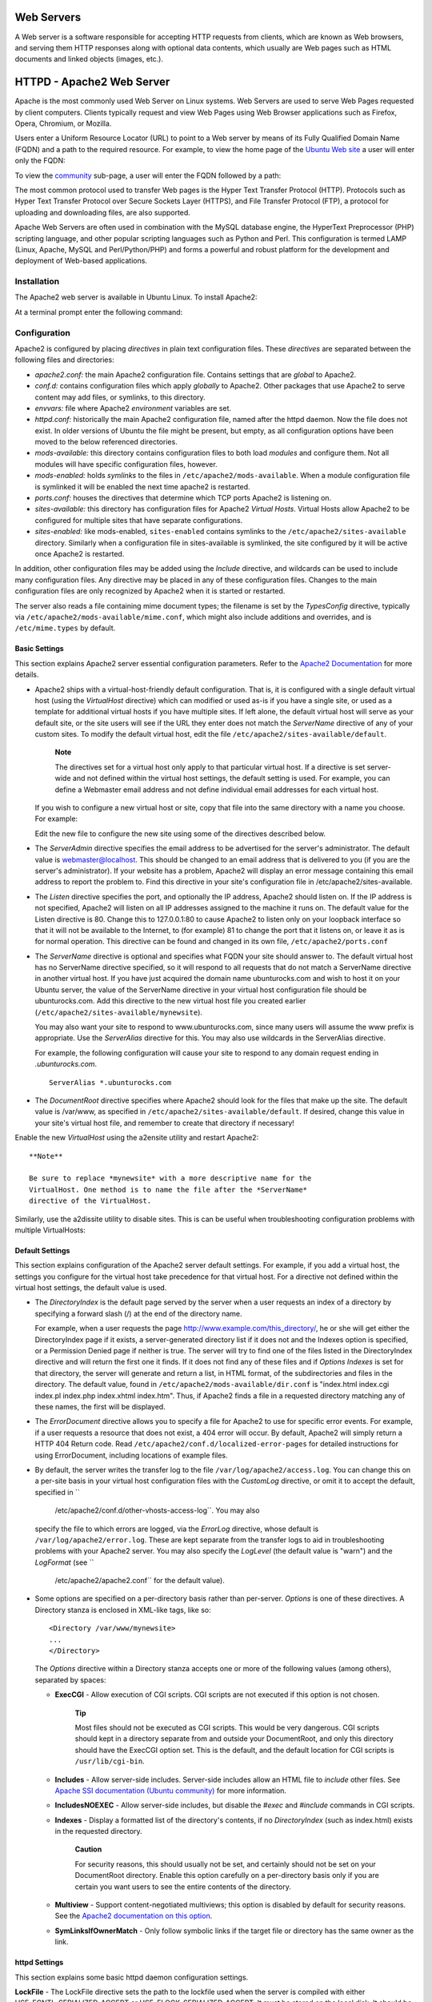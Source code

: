 Web Servers
===========

A Web server is a software responsible for accepting HTTP requests from
clients, which are known as Web browsers, and serving them HTTP
responses along with optional data contents, which usually are Web pages
such as HTML documents and linked objects (images, etc.).

HTTPD - Apache2 Web Server
==========================

Apache is the most commonly used Web Server on Linux systems. Web
Servers are used to serve Web Pages requested by client computers.
Clients typically request and view Web Pages using Web Browser
applications such as Firefox, Opera, Chromium, or Mozilla.

Users enter a Uniform Resource Locator (URL) to point to a Web server by
means of its Fully Qualified Domain Name (FQDN) and a path to the
required resource. For example, to view the home page of the `Ubuntu Web
site <&ubuntu-web;>`__ a user will enter only the FQDN:

::

To view the `community <http://www.ubuntu.com/community>`__ sub-page, a
user will enter the FQDN followed by a path:

::

The most common protocol used to transfer Web pages is the Hyper Text
Transfer Protocol (HTTP). Protocols such as Hyper Text Transfer Protocol
over Secure Sockets Layer (HTTPS), and File Transfer Protocol (FTP), a
protocol for uploading and downloading files, are also supported.

Apache Web Servers are often used in combination with the MySQL database
engine, the HyperText Preprocessor (PHP) scripting language, and other
popular scripting languages such as Python and Perl. This configuration
is termed LAMP (Linux, Apache, MySQL and Perl/Python/PHP) and forms a
powerful and robust platform for the development and deployment of
Web-based applications.

Installation
------------

The Apache2 web server is available in Ubuntu Linux. To install Apache2:

At a terminal prompt enter the following command:

::

Configuration
-------------

Apache2 is configured by placing *directives* in plain text
configuration files. These *directives* are separated between the
following files and directories:

-  *apache2.conf:* the main Apache2 configuration file. Contains
   settings that are *global* to Apache2.

-  *conf.d:* contains configuration files which apply *globally* to
   Apache2. Other packages that use Apache2 to serve content may add
   files, or symlinks, to this directory.

-  *envvars:* file where Apache2 *environment* variables are set.

-  *httpd.conf:* historically the main Apache2 configuration file, named
   after the httpd daemon. Now the file does not exist. In older
   versions of Ubuntu the file might be present, but empty, as all
   configuration options have been moved to the below referenced
   directories.

-  *mods-available:* this directory contains configuration files to both
   load *modules* and configure them. Not all modules will have specific
   configuration files, however.

-  *mods-enabled:* holds *symlinks* to the files in
   ``/etc/apache2/mods-available``. When a module configuration file is
   symlinked it will be enabled the next time apache2 is restarted.

-  *ports.conf:* houses the directives that determine which TCP ports
   Apache2 is listening on.

-  *sites-available:* this directory has configuration files for Apache2
   *Virtual Hosts*. Virtual Hosts allow Apache2 to be configured for
   multiple sites that have separate configurations.

-  *sites-enabled:* like mods-enabled, ``sites-enabled`` contains
   symlinks to the ``/etc/apache2/sites-available`` directory. Similarly
   when a configuration file in sites-available is symlinked, the site
   configured by it will be active once Apache2 is restarted.

In addition, other configuration files may be added using the *Include*
directive, and wildcards can be used to include many configuration
files. Any directive may be placed in any of these configuration files.
Changes to the main configuration files are only recognized by Apache2
when it is started or restarted.

The server also reads a file containing mime document types; the
filename is set by the *TypesConfig* directive, typically via
``/etc/apache2/mods-available/mime.conf``, which might also include
additions and overrides, and is ``/etc/mime.types`` by default.

Basic Settings
~~~~~~~~~~~~~~

This section explains Apache2 server essential configuration parameters.
Refer to the `Apache2
Documentation <http://httpd.apache.org/docs/2.2/>`__ for more details.

-  Apache2 ships with a virtual-host-friendly default configuration.
   That is, it is configured with a single default virtual host (using
   the *VirtualHost* directive) which can modified or used as-is if you
   have a single site, or used as a template for additional virtual
   hosts if you have multiple sites. If left alone, the default virtual
   host will serve as your default site, or the site users will see if
   the URL they enter does not match the *ServerName* directive of any
   of your custom sites. To modify the default virtual host, edit the
   file ``/etc/apache2/sites-available/default``.

       **Note**

       The directives set for a virtual host only apply to that
       particular virtual host. If a directive is set server-wide and
       not defined within the virtual host settings, the default setting
       is used. For example, you can define a Webmaster email address
       and not define individual email addresses for each virtual host.

   If you wish to configure a new virtual host or site, copy that file
   into the same directory with a name you choose. For example:

   ::

   Edit the new file to configure the new site using some of the
   directives described below.

-  The *ServerAdmin* directive specifies the email address to be
   advertised for the server's administrator. The default value is
   webmaster@localhost. This should be changed to an email address that
   is delivered to you (if you are the server's administrator). If your
   website has a problem, Apache2 will display an error message
   containing this email address to report the problem to. Find this
   directive in your site's configuration file in
   /etc/apache2/sites-available.

-  The *Listen* directive specifies the port, and optionally the IP
   address, Apache2 should listen on. If the IP address is not
   specified, Apache2 will listen on all IP addresses assigned to the
   machine it runs on. The default value for the Listen directive is 80.
   Change this to 127.0.0.1:80 to cause Apache2 to listen only on your
   loopback interface so that it will not be available to the Internet,
   to (for example) 81 to change the port that it listens on, or leave
   it as is for normal operation. This directive can be found and
   changed in its own file, ``/etc/apache2/ports.conf``

-  The *ServerName* directive is optional and specifies what FQDN your
   site should answer to. The default virtual host has no ServerName
   directive specified, so it will respond to all requests that do not
   match a ServerName directive in another virtual host. If you have
   just acquired the domain name ubunturocks.com and wish to host it on
   your Ubuntu server, the value of the ServerName directive in your
   virtual host configuration file should be ubunturocks.com. Add this
   directive to the new virtual host file you created earlier
   (``/etc/apache2/sites-available/mynewsite``).

   You may also want your site to respond to www.ubunturocks.com, since
   many users will assume the www prefix is appropriate. Use the
   *ServerAlias* directive for this. You may also use wildcards in the
   ServerAlias directive.

   For example, the following configuration will cause your site to
   respond to any domain request ending in *.ubunturocks.com*.

   ::

       ServerAlias *.ubunturocks.com

-  The *DocumentRoot* directive specifies where Apache2 should look for
   the files that make up the site. The default value is /var/www, as
   specified in ``/etc/apache2/sites-available/default``. If desired,
   change this value in your site's virtual host file, and remember to
   create that directory if necessary!

Enable the new *VirtualHost* using the a2ensite utility and restart
Apache2:

::


    **Note**

    Be sure to replace *mynewsite* with a more descriptive name for the
    VirtualHost. One method is to name the file after the *ServerName*
    directive of the VirtualHost.

Similarly, use the a2dissite utility to disable sites. This is can be
useful when troubleshooting configuration problems with multiple
VirtualHosts:

::


Default Settings
~~~~~~~~~~~~~~~~

This section explains configuration of the Apache2 server default
settings. For example, if you add a virtual host, the settings you
configure for the virtual host take precedence for that virtual host.
For a directive not defined within the virtual host settings, the
default value is used.

-  The *DirectoryIndex* is the default page served by the server when a
   user requests an index of a directory by specifying a forward slash
   (/) at the end of the directory name.

   For example, when a user requests the page
   http://www.example.com/this\_directory/, he or she will get either
   the DirectoryIndex page if it exists, a server-generated directory
   list if it does not and the Indexes option is specified, or a
   Permission Denied page if neither is true. The server will try to
   find one of the files listed in the DirectoryIndex directive and will
   return the first one it finds. If it does not find any of these files
   and if *Options Indexes* is set for that directory, the server will
   generate and return a list, in HTML format, of the subdirectories and
   files in the directory. The default value, found in
   ``/etc/apache2/mods-available/dir.conf`` is "index.html index.cgi
   index.pl index.php index.xhtml index.htm". Thus, if Apache2 finds a
   file in a requested directory matching any of these names, the first
   will be displayed.

-  The *ErrorDocument* directive allows you to specify a file for
   Apache2 to use for specific error events. For example, if a user
   requests a resource that does not exist, a 404 error will occur. By
   default, Apache2 will simply return a HTTP 404 Return code. Read
   ``/etc/apache2/conf.d/localized-error-pages`` for detailed
   instructions for using ErrorDocument, including locations of example
   files.

-  By default, the server writes the transfer log to the file
   ``/var/log/apache2/access.log``. You can change this on a per-site
   basis in your virtual host configuration files with the *CustomLog*
   directive, or omit it to accept the default, specified in ``
             /etc/apache2/conf.d/other-vhosts-access-log``. You may also
   specify the file to which errors are logged, via the *ErrorLog*
   directive, whose default is ``/var/log/apache2/error.log``. These are
   kept separate from the transfer logs to aid in troubleshooting
   problems with your Apache2 server. You may also specify the
   *LogLevel* (the default value is "warn") and the *LogFormat* (see ``
             /etc/apache2/apache2.conf`` for the default value).

-  Some options are specified on a per-directory basis rather than
   per-server. *Options* is one of these directives. A Directory stanza
   is enclosed in XML-like tags, like so:

   ::

       <Directory /var/www/mynewsite>
       ...
       </Directory>

   The *Options* directive within a Directory stanza accepts one or more
   of the following values (among others), separated by spaces:

   -  **ExecCGI** - Allow execution of CGI scripts. CGI scripts are not
      executed if this option is not chosen.

          **Tip**

          Most files should not be executed as CGI scripts. This would
          be very dangerous. CGI scripts should kept in a directory
          separate from and outside your DocumentRoot, and only this
          directory should have the ExecCGI option set. This is the
          default, and the default location for CGI scripts is
          ``/usr/lib/cgi-bin``.

   -  **Includes** - Allow server-side includes. Server-side includes
      allow an HTML file to *include* other files. See `Apache SSI
      documentation (Ubuntu
      community) <https://help.ubuntu.com/community/ServerSideIncludes>`__
      for more information.

   -  **IncludesNOEXEC** - Allow server-side includes, but disable the
      *#exec* and *#include* commands in CGI scripts.

   -  **Indexes** - Display a formatted list of the directory's
      contents, if no *DirectoryIndex* (such as index.html) exists in
      the requested directory.

          **Caution**

          For security reasons, this should usually not be set, and
          certainly should not be set on your DocumentRoot directory.
          Enable this option carefully on a per-directory basis only if
          you are certain you want users to see the entire contents of
          the directory.

   -  **Multiview** - Support content-negotiated multiviews; this option
      is disabled by default for security reasons. See the `Apache2
      documentation on this
      option <http://httpd.apache.org/docs/2.2/mod/mod_negotiation.html#multiviews>`__.

   -  **SymLinksIfOwnerMatch** - Only follow symbolic links if the
      target file or directory has the same owner as the link.

httpd Settings
~~~~~~~~~~~~~~

This section explains some basic httpd daemon configuration settings.

**LockFile** - The LockFile directive sets the path to the lockfile used
when the server is compiled with either USE\_FCNTL\_SERIALIZED\_ACCEPT
or USE\_FLOCK\_SERIALIZED\_ACCEPT. It must be stored on the local disk.
It should be left to the default value unless the logs directory is
located on an NFS share. If this is the case, the default value should
be changed to a location on the local disk and to a directory that is
readable only by root.

**PidFile** - The PidFile directive sets the file in which the server
records its process ID (pid). This file should only be readable by root.
In most cases, it should be left to the default value.

**User** - The User directive sets the userid used by the server to
answer requests. This setting determines the server's access. Any files
inaccessible to this user will also be inaccessible to your website's
visitors. The default value for User is "www-data".

    **Warning**

    Unless you know exactly what you are doing, do not set the User
    directive to root. Using root as the User will create large security
    holes for your Web server.

**Group** - The Group directive is similar to the User directive. Group
sets the group under which the server will answer requests. The default
group is also "www-data".

Apache2 Modules
~~~~~~~~~~~~~~~

Apache2 is a modular server. This implies that only the most basic
functionality is included in the core server. Extended features are
available through modules which can be loaded into Apache2. By default,
a base set of modules is included in the server at compile-time. If the
server is compiled to use dynamically loaded modules, then modules can
be compiled separately, and added at any time using the LoadModule
directive. Otherwise, Apache2 must be recompiled to add or remove
modules.

Ubuntu compiles Apache2 to allow the dynamic loading of modules.
Configuration directives may be conditionally included on the presence
of a particular module by enclosing them in an *<IfModule>* block.

You can install additional Apache2 modules and use them with your Web
server. For example, run the following command from a terminal prompt to
install the *MySQL Authentication* module:

::

See the ``/etc/apache2/mods-available`` directory, for additional
modules.

Use the a2enmod utility to enable a module:

::


Similarly, a2dismod will disable a module:

::


HTTPS Configuration
-------------------

The mod\_ssl module adds an important feature to the Apache2 server -
the ability to encrypt communications. Thus, when your browser is
communicating using SSL, the https:// prefix is used at the beginning of
the Uniform Resource Locator (URL) in the browser navigation bar.

The mod\_ssl module is available in apache2-common package. Execute the
following command from a terminal prompt to enable the mod\_ssl module:

::

There is a default HTTPS configuration file in
``/etc/apache2/sites-available/default-ssl``. In order for Apache2 to
provide HTTPS, a *certificate* and *key* file are also needed. The
default HTTPS configuration will use a certificate and key generated by
the ssl-cert package. They are good for testing, but the auto-generated
certificate and key should be replaced by a certificate specific to the
site or server. For information on generating a key and obtaining a
certificate see ?

To configure Apache2 for HTTPS, enter the following:

::

    **Note**

    The directories ``/etc/ssl/certs`` and ``/etc/ssl/private`` are the
    default locations. If you install the certificate and key in another
    directory make sure to change *SSLCertificateFile* and
    *SSLCertificateKeyFile* appropriately.

With Apache2 now configured for HTTPS, restart the service to enable the
new settings:

::

    **Note**

    Depending on how you obtained your certificate you may need to enter
    a passphrase when Apache2 starts.

You can access the secure server pages by typing
https://your\_hostname/url/ in your browser address bar.

Sharing Write Permission
------------------------

For more than one user to be able to write to the same directory it will
be necessary to grant write permission to a group they share in common.
The following example grants shared write permission to ``/var/www`` to
the group "webmasters".

::



    **Note**

    If access must be granted to more than one group per directory,
    enable Access Control Lists (ACLs).

References
----------

-  `Apache2 Documentation <http://httpd.apache.org/docs/2.2/>`__
   contains in depth information on Apache2 configuration directives.
   Also, see the apache2-doc package for the official Apache2 docs.

-  See the `Mod SSL Documentation <http://www.modssl.org/docs/>`__ site
   for more SSL related information.

-  O'Reilly's `Apache
   Cookbook <http://oreilly.com/catalog/9780596001919/>`__ is a good
   resource for accomplishing specific Apache2 configurations.

-  For Ubuntu specific Apache2 questions, ask in the *#ubuntu-server*
   IRC channel on `freenode.net <http://freenode.net/>`__.

-  Usually integrated with PHP and MySQL the `Apache MySQL PHP Ubuntu
   Wiki <https://help.ubuntu.com/community/ApacheMySQLPHP>`__ page is a
   good resource.

PHP5 - Scripting Language
=========================

PHP is a general-purpose scripting language suited for Web development.
The PHP script can be embedded into HTML. This section explains how to
install and configure PHP5 in Ubuntu System with Apache2 and MySQL.

This section assumes you have installed and configured Apache2 Web
Server and MySQL Database Server. You can refer to Apache2 section and
MySQL sections in this document to install and configure Apache2 and
MySQL respectively.

Installation
------------

The PHP5 is available in Ubuntu Linux. Unlike python and perl, which are
installed in the base system, PHP must be added.

To install PHP5 you can enter the following command in the terminal
prompt:

::

You can run PHP5 scripts from command line. To run PHP5 scripts from
command line you should install php5-cli package. To install php5-cli
you can enter the following command in the terminal prompt:

::

You can also execute PHP5 scripts without installing PHP5 Apache module.
To accomplish this, you should install php5-cgi package. You can run the
following command in a terminal prompt to install php5-cgi package:

::

To use MySQL with PHP5 you should install php5-mysql package. To install
php5-mysql you can enter the following command in the terminal prompt:

::

Similarly, to use PostgreSQL with PHP5 you should install php5-pgsql
package. To install php5-pgsql you can enter the following command in
the terminal prompt:

::

Configuration
-------------

Once you install PHP5, you can run PHP5 scripts from your web browser.
If you have installed php5-cli package, you can run PHP5 scripts from
your command prompt.

By default, the Apache 2 Web server is configured to run PHP5 scripts.
In other words, the PHP5 module is enabled in Apache2 Web server
automatically when you install the module. Please verify if the files
``/etc/apache2/mods-enabled/php5.conf`` and
``/etc/apache2/mods-enabled/php5.load`` exist. If they do not exists,
you can enable the module using ``a2enmod`` command.

Once you install PHP5 related packages and enabled PHP5 Apache 2 module,
you should restart Apache2 Web server to run PHP5 scripts. You can run
the following command at a terminal prompt to restart your web server:

::

     

Testing
-------

To verify your installation, you can run following PHP5 phpinfo script:

::

    <?php
      phpinfo();
    ?>

You can save the content in a file ``phpinfo.php`` and place it under
``DocumentRoot`` directory of Apache2 Web server. When point your
browser to ``http://hostname/phpinfo.php``, it would display values of
various PHP5 configuration parameters.

References
----------

-  For more in depth information see
   `php.net <http://www.php.net/docs.php>`__ documentation.

-  There are a plethora of books on PHP. Two good books from O'Reilly
   are `Learning PHP 5 <http://oreilly.com/catalog/9780596005603/>`__
   and the `PHP Cook
   Book <http://oreilly.com/catalog/9781565926813/>`__.

-  Also, see the `Apache MySQL PHP Ubuntu
   Wiki <https://help.ubuntu.com/community/ApacheMySQLPHP>`__ page for
   more information.

Squid - Proxy Server
====================

Squid is a full-featured web proxy cache server application which
provides proxy and cache services for Hyper Text Transport Protocol
(HTTP), File Transfer Protocol (FTP), and other popular network
protocols. Squid can implement caching and proxying of Secure Sockets
Layer (SSL) requests and caching of Domain Name Server (DNS) lookups,
and perform transparent caching. Squid also supports a wide variety of
caching protocols, such as Internet Cache Protocol (ICP), the Hyper Text
Caching Protocol (HTCP), the Cache Array Routing Protocol (CARP), and
the Web Cache Coordination Protocol (WCCP).

The Squid proxy cache server is an excellent solution to a variety of
proxy and caching server needs, and scales from the branch office to
enterprise level networks while providing extensive, granular access
control mechanisms, and monitoring of critical parameters via the Simple
Network Management Protocol (SNMP). When selecting a computer system for
use as a dedicated Squid caching proxy server for many users ensure it
is configured with a large amount of physical memory as Squid maintains
an in-memory cache for increased performance.

Installation
------------

At a terminal prompt, enter the following command to install the Squid
server:

::

Configuration
-------------

Squid is configured by editing the directives contained within the
``/etc/squid3/squid.conf`` configuration file. The following examples
illustrate some of the directives which may be modified to affect the
behavior of the Squid server. For more in-depth configuration of Squid,
see the References section.

    **Tip**

    Prior to editing the configuration file, you should make a copy of
    the original file and protect it from writing so you will have the
    original settings as a reference, and to re-use as necessary. Make
    this copy and protect it from writing using the following commands:

    ::


-  To set your Squid server to listen on TCP port 8888 instead of the
   default TCP port 3128, change the http\_port directive as such:

   ::

       http_port 8888

-  Change the visible\_hostname directive in order to give the Squid
   server a specific hostname. This hostname does not necessarily need
   to be the computer's hostname. In this example it is set to *weezie*

   ::

       visible_hostname weezie

-  Using Squid's access control, you may configure use of Internet
   services proxied by Squid to be available only users with certain
   Internet Protocol (IP) addresses. For example, we will illustrate
   access by users of the 192.168.42.0/24 subnetwork only:

   Add the following to the **bottom** of the ACL section of your
   ``/etc/squid3/squid.conf`` file:

   ::

       acl fortytwo_network src 192.168.42.0/24

   Then, add the following to the **top** of the http\_access section of
   your ``/etc/squid3/squid.conf`` file:

   ::

       http_access allow fortytwo_network

-  Using the excellent access control features of Squid, you may
   configure use of Internet services proxied by Squid to be available
   only during normal business hours. For example, we'll illustrate
   access by employees of a business which is operating between 9:00AM
   and 5:00PM, Monday through Friday, and which uses the 10.1.42.0/24
   subnetwork:

   Add the following to the **bottom** of the ACL section of your
   ``/etc/squid3/squid.conf`` file:

   ::

       acl biz_network src 10.1.42.0/24
       acl biz_hours time M T W T F 9:00-17:00

   Then, add the following to the **top** of the http\_access section of
   your ``/etc/squid3/squid.conf`` file:

   ::

       http_access allow biz_network biz_hours

    **Note**

    After making changes to the ``/etc/squid3/squid.conf`` file, save
    the file and restart the squid server application to effect the
    changes using the following command entered at a terminal prompt:

    ::

References
----------

`Squid Website <http://www.squid-cache.org/>`__

`Ubuntu Wiki Squid <https://help.ubuntu.com/community/Squid>`__ page.

Ruby on Rails
=============

Ruby on Rails is an open source web framework for developing database
backed web applications. It is optimized for sustainable productivity of
the programmer since it lets the programmer to write code by favouring
convention over configuration.

Installation
------------

Before installing Rails you should install Apache and MySQL. To install
the Apache package, please refer to ?. For instructions on installing
MySQL refer to ?.

Once you have Apache and MySQL packages installed, you are ready to
install Ruby on Rails package.

To install the Ruby base packages and Ruby on Rails, you can enter the
following command in the terminal prompt:

::

Configuration
-------------

Modify the ``/etc/apache2/sites-available/default`` configuration file
to setup your domains.

The first thing to change is the *DocumentRoot* directive:

::

    DocumentRoot /path/to/rails/application/public

Next, change the <Directory "/path/to/rails/application/public">
directive:

::

    <Directory "/path/to/rails/application/public">
            Options Indexes FollowSymLinks MultiViews ExecCGI
            AllowOverride All
            Order allow,deny
            allow from all
            AddHandler cgi-script .cgi
    </Directory>

You should also enable the mod\_rewrite module for Apache. To enable
mod\_rewrite module, please enter the following command in a terminal
prompt:

::

Finally you will need to change the ownership of the
``/path/to/rails/application/public`` and
``/path/to/rails/application/tmp`` directories to the user used to run
the Apache process:

::


That's it! Now you have your Server ready for your Ruby on Rails
applications.

References
----------

-  See the `Ruby on Rails <http://rubyonrails.org/>`__ website for more
   information.

-  Also `Agile Development with
   Rails <http://pragprog.com/titles/rails3/agile-web-development-with-rails-third-edition>`__
   is a great resource.

-  Another place for more information is the `Ruby on Rails Ubuntu
   Wiki <https://help.ubuntu.com/community/RubyOnRails>`__ page.

Apache Tomcat
=============

Apache Tomcat is a web container that allows you to serve Java Servlets
and JSP (Java Server Pages) web applications.

Ubuntu has supported packages for both Tomcat 6 and 7. Tomcat 6 is the
legacy version, and Tomcat 7 is the current version where new features
are implemented. Both are considered stable. This guide will focus on
Tomcat 7, but most configuration details are valid for both versions.

The Tomcat packages in Ubuntu support two different ways of running
Tomcat. You can install them as a classic unique system-wide instance,
that will be started at boot time will run as the tomcat7 (or tomcat6)
unprivileged user. But you can also deploy private instances that will
run with your own user rights, and that you should start and stop by
yourself. This second way is particularly useful in a development server
context where multiple users need to test on their own private Tomcat
instances.

System-wide installation
------------------------

To install the Tomcat server, you can enter the following command in the
terminal prompt:

::

This will install a Tomcat server with just a default ROOT webapp that
displays a minimal "It works" page by default.

Configuration
-------------

Tomcat configuration files can be found in ``/etc/tomcat7``. Only a few
common configuration tweaks will be described here, please see `Tomcat
7.0
documentation <http://tomcat.apache.org/tomcat-7.0-doc/index.html>`__
for more.

Changing default ports
~~~~~~~~~~~~~~~~~~~~~~

By default Tomcat runs a HTTP connector on port 8080 and an AJP
connector on port 8009. You might want to change those default ports to
avoid conflict with another application on the system. This is done by
changing the following lines in ``/etc/tomcat7/server.xml``:

::

    <Connector port="8080" protocol="HTTP/1.1" 
                   connectionTimeout="20000" 
                   redirectPort="8443" />
    ...
    <Connector port="8009" protocol="AJP/1.3" redirectPort="8443" />

Changing JVM used
~~~~~~~~~~~~~~~~~

By default Tomcat will run preferably with OpenJDK JVMs, then try the
Sun JVMs, then try some other JVMs. You can force Tomcat to use a
specific JVM by setting JAVA\_HOME in ``/etc/default/tomcat7``:

::

    JAVA_HOME=/usr/lib/jvm/java-6-sun

Declaring users and roles
~~~~~~~~~~~~~~~~~~~~~~~~~

Usernames, passwords and roles (groups) can be defined centrally in a
Servlet container. This is done in the ``/etc/tomcat7/tomcat-users.xml``
file:

::

    <role rolename="admin"/>
    <user username="tomcat" password="s3cret" roles="admin"/>

Using Tomcat standard webapps
-----------------------------

Tomcat is shipped with webapps that you can install for documentation,
administration or demo purposes.

Tomcat documentation
~~~~~~~~~~~~~~~~~~~~

The tomcat7-docs package contains Tomcat documentation, packaged as a
webapp that you can access by default at http://yourserver:8080/docs.
You can install it by entering the following command in the terminal
prompt:

::

Tomcat administration webapps
~~~~~~~~~~~~~~~~~~~~~~~~~~~~~

The tomcat7-admin package contains two webapps that can be used to
administer the Tomcat server using a web interface. You can install them
by entering the following command in the terminal prompt:

::

The first one is the *manager* webapp, which you can access by default
at http://yourserver:8080/manager/html. It is primarily used to get
server status and restart webapps.

    **Note**

    Access to the *manager* application is protected by default: you
    need to define a user with the role "manager-gui" in
    ``/etc/tomcat7/tomcat-users.xml`` before you can access it.

The second one is the *host-manager* webapp, which you can access by
default at http://yourserver:8080/host-manager/html. It can be used to
create virtual hosts dynamically.

    **Note**

    Access to the *host-manager* application is also protected by
    default: you need to define a user with the role "admin-gui" in
    ``/etc/tomcat7/tomcat-users.xml`` before you can access it.

For security reasons, the tomcat7 user cannot write to the
``/etc/tomcat7`` directory by default. Some features in these admin
webapps (application deployment, virtual host creation) need write
access to that directory. If you want to use these features execute the
following, to give users in the tomcat7 group the necessary rights:

::


     

Tomcat examples webapps
~~~~~~~~~~~~~~~~~~~~~~~

The tomcat7-examples package contains two webapps that can be used to
test or demonstrate Servlets and JSP features, which you can access them
by default at http://yourserver:8080/examples. You can install them by
entering the following command in the terminal prompt:

::

Using private instances
-----------------------

Tomcat is heavily used in development and testing scenarios where using
a single system-wide instance doesn't meet the requirements of multiple
users on a single system. The Tomcat packages in Ubuntu come with tools
to help deploy your own user-oriented instances, allowing every user on
a system to run (without root rights) separate private instances while
still using the system-installed libraries.

    **Note**

    It is possible to run the system-wide instance and the private
    instances in parallel, as long as they do not use the same TCP
    ports.

Installing private instance support
~~~~~~~~~~~~~~~~~~~~~~~~~~~~~~~~~~~

You can install everything necessary to run private instances by
entering the following command in the terminal prompt:

::

Creating a private instance
~~~~~~~~~~~~~~~~~~~~~~~~~~~

You can create a private instance directory by entering the following
command in the terminal prompt:

::

This will create a new ``my-instance`` directory with all the necessary
subdirectories and scripts. You can for example install your common
libraries in the ``lib/`` subdirectory and deploy your webapps in the
``webapps/`` subdirectory. No webapps are deployed by default.

Configuring your private instance
~~~~~~~~~~~~~~~~~~~~~~~~~~~~~~~~~

You will find the classic Tomcat configuration files for your private
instance in the ``conf/`` subdirectory. You should for example certainly
edit the ``conf/server.xml`` file to change the default ports used by
your private Tomcat instance to avoid conflict with other instances that
might be running.

Starting/stopping your private instance
~~~~~~~~~~~~~~~~~~~~~~~~~~~~~~~~~~~~~~~

You can start your private instance by entering the following command in
the terminal prompt (supposing your instance is located in the
``my-instance`` directory):

::

    **Note**

    You should check the ``logs/`` subdirectory for any error. If you
    have a *java.net.BindException: Address already in use<null>:8080*
    error, it means that the port you're using is already taken and that
    you should change it.

You can stop your instance by entering the following command in the
terminal prompt (supposing your instance is located in the
``my-instance`` directory):

::

References
----------

-  See the `Apache Tomcat <http://tomcat.apache.org/>`__ website for
   more information.

-  `Tomcat: The Definitive
   Guide <http://shop.oreilly.com/product/9780596003180.do>`__ is a good
   resource for building web applications with Tomcat.

-  For additional books see the `Tomcat
   Books <http://wiki.apache.org/tomcat/Tomcat/Books>`__ list page.



